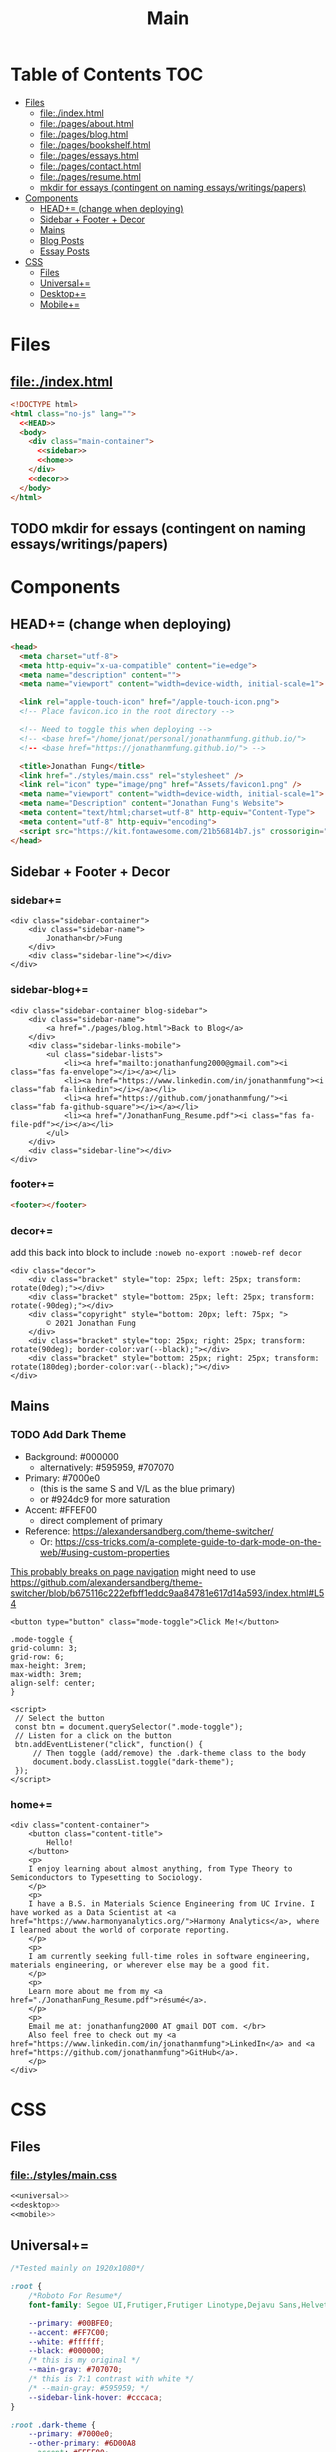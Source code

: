 #+TITLE: Main
#+DATE:
#+LaTeX_CLASS: notes
#+OPTIONS: toc:nil
* Table of Contents :TOC:
- [[#files][Files]]
  - [[#fileindexhtml][file:./index.html]]
  - [[#filepagesabouthtml][file:./pages/about.html]]
  - [[#filepagesbloghtml][file:./pages/blog.html]]
  - [[#filepagesbookshelfhtml][file:./pages/bookshelf.html]]
  - [[#filepagesessayshtml][file:./pages/essays.html]]
  - [[#filepagescontacthtml][file:./pages/contact.html]]
  - [[#filepagesresumehtml][file:./pages/resume.html]]
  - [[#mkdir-for-essays-contingent-on-naming-essayswritingspapers][mkdir for essays (contingent on naming essays/writings/papers)]]
- [[#components][Components]]
  - [[#head-change-when-deploying][HEAD+= (change when deploying)]]
  - [[#sidebar--footer--decor][Sidebar + Footer + Decor]]
  - [[#mains][Mains]]
  - [[#blog-posts][Blog Posts]]
  - [[#essay-posts][Essay Posts]]
- [[#css][CSS]]
  - [[#files-1][Files]]
  - [[#universal][Universal+=]]
  - [[#desktop][Desktop+=]]
  - [[#mobile][Mobile+=]]

* Files
** file:./index.html
#+begin_src html :tangle index.html :noweb no-export
<!DOCTYPE html>
<html class="no-js" lang="">
  <<HEAD>>
  <body>
    <div class="main-container">
      <<sidebar>>
      <<home>>
    </div>
    <<decor>>
  </body>
</html>
#+end_src
** TODO mkdir for essays (contingent on naming essays/writings/papers)
* Components
** HEAD+= (change when deploying)
#+begin_src html  :noweb no-export :noweb-ref HEAD
<head>
  <meta charset="utf-8">
  <meta http-equiv="x-ua-compatible" content="ie=edge">
  <meta name="description" content="">
  <meta name="viewport" content="width=device-width, initial-scale=1">

  <link rel="apple-touch-icon" href="/apple-touch-icon.png">
  <!-- Place favicon.ico in the root directory -->

  <!-- Need to toggle this when deploying -->
  <!-- <base href="/home/jonat/personal/jonathanmfung.github.io/">
  <!-- <base href="https://jonathanmfung.github.io/"> -->

  <title>Jonathan Fung</title>
  <link href="./styles/main.css" rel="stylesheet" />
  <link rel="icon" type="image/png" href="Assets/favicon1.png" />
  <meta name="viewport" content="width=device-width, initial-scale=1">
  <meta name="Description" content="Jonathan Fung's Website">
  <meta content="text/html;charset=utf-8" http-equiv="Content-Type">
  <meta content="utf-8" http-equiv="encoding">
  <script src="https://kit.fontawesome.com/21b56814b7.js" crossorigin="anonymous"></script>
</head>
#+end_src
** Sidebar + Footer + Decor
*** sidebar+=
#+begin_src web  :noweb no-export :noweb-ref sidebar
<div class="sidebar-container">
    <div class="sidebar-name">
        Jonathan<br/>Fung
    </div>
    <div class="sidebar-line"></div>
</div>
#+end_src
*** sidebar-blog+=
#+begin_src web  :noweb no-export :noweb-ref sidebar-blog
<div class="sidebar-container blog-sidebar">
    <div class="sidebar-name">
        <a href="./pages/blog.html">Back to Blog</a>
    </div>
    <div class="sidebar-links-mobile">
        <ul class="sidebar-lists">
            <li><a href="mailto:jonathanfung2000@gmail.com"><i class="fas fa-envelope"></i></a></li>
            <li><a href="https://www.linkedin.com/in/jonathanmfung"><i class="fab fa-linkedin"></i></a></li>
            <li><a href="https://github.com/jonathanmfung/"><i class="fab fa-github-square"></i></a></li>
            <li><a href="/JonathanFung_Resume.pdf"><i class="fas fa-file-pdf"></i></a></li>
        </ul>
    </div>
    <div class="sidebar-line"></div>
</div>
#+end_src
*** footer+=
#+begin_src html  :noweb no-export :noweb-ref footer
<footer></footer>
#+end_src
*** decor+=
add this back into block to include =:noweb no-export :noweb-ref decor=
#+begin_src web
<div class="decor">
    <div class="bracket" style="top: 25px; left: 25px; transform: rotate(0deg);"></div>
    <div class="bracket" style="bottom: 25px; left: 25px; transform: rotate(-90deg);"></div>
    <div class="copyright" style="bottom: 20px; left: 75px; ">
        © 2021 Jonathan Fung
    </div>
    <div class="bracket" style="top: 25px; right: 25px; transform: rotate(90deg); border-color:var(--black);"></div>
    <div class="bracket" style="bottom: 25px; right: 25px; transform: rotate(180deg);border-color:var(--black);"></div>
</div>
#+end_src
** Mains
*** TODO Add Dark Theme
- Background: #000000
  + alternatively: #595959, #707070
- Primary: #7000e0
  + (this is the same S and V/L as the blue primary)
  + or #924dc9 for more saturation
- Accent: #FFEF00
  + direct complement of primary

- Reference: https://alexandersandberg.com/theme-switcher/
  + Or: https://css-tricks.com/a-complete-guide-to-dark-mode-on-the-web/#using-custom-properties

_This probably breaks on page navigation_
might need to use https://github.com/alexandersandberg/theme-switcher/blob/b675116c222efbff1eddc9aa84781e617d14a593/index.html#L54

#+begin_src web
<button type="button" class="mode-toggle">Click Me!</button>

.mode-toggle {
grid-column: 3;
grid-row: 6;
max-height: 3rem;
max-width: 3rem;
align-self: center;
}

<script>
 // Select the button
 const btn = document.querySelector(".mode-toggle");
 // Listen for a click on the button
 btn.addEventListener("click", function() {
     // Then toggle (add/remove) the .dark-theme class to the body
     document.body.classList.toggle("dark-theme");
 });
</script>
#+end_src
*** home+=
#+begin_src web :noweb no-export :noweb-ref home
<div class="content-container">
    <button class="content-title">
        Hello!
    </button>
    <p>
    I enjoy learning about almost anything, from Type Theory to Semiconductors to Typesetting to Sociology.
    </p>
    <p>
    I have a B.S. in Materials Science Engineering from UC Irvine. I have worked as a Data Scientist at <a href="https://www.harmonyanalytics.org/">Harmony Analytics</a>, where I learned about the world of corporate reporting.
    </p>
    <p>
    I am currently seeking full-time roles in software engineering, materials engineering, or wherever else may be a good fit.
    </p>
    <p>
    Learn more about me from my <a href="./JonathanFung_Resume.pdf">résumé</a>.
    </p>
    <p>
    Email me at: jonathanfung2000 AT gmail DOT com. </br>
    Also feel free to check out my <a href="https://www.linkedin.com/in/jonathanmfung">LinkedIn</a> and <a href="https://github.com/jonathanmfung">GitHub</a>.
    </p>
</div>
#+end_src
* CSS
** Files
*** file:./styles/main.css
#+begin_src css :tangle ./styles/main.css :noweb no-export
<<universal>>
<<desktop>>
<<mobile>>
#+end_src
** Universal+=
#+begin_src css :noweb no-export :noweb-ref universal
/*Tested mainly on 1920x1080*/

:root {
    /*Roboto For Resume*/
    font-family: Segoe UI,Frutiger,Frutiger Linotype,Dejavu Sans,Helvetica Neue,Arial,sans-serif;

    --primary: #00BFE0;
    --accent: #FF7C00;
    --white: #ffffff;
    --black: #000000;
    /* this is my original */
    --main-gray: #707070;
    /* this is 7:1 contrast with white */
    /* --main-gray: #595959; */
    --sidebar-link-hover: #cccaca;
}

:root .dark-theme {
    --primary: #7000e0;
    --other-primary: #6D00A8
    --accent: #FFEF00;
    --white: #000000;
    --black: #ffffff;
    --main-gray: #707070;
    /* this is 7:1 contrast with white */
    /* --main-gray: #595959; */
    --sidebar-link-hover: #cccaca;
}

html, body {
    margin: 0;
    height: 100%;
}

#+end_src
** Desktop+=
#+begin_src css :noweb no-export :noweb-ref desktop
@media only screen and (min-width: 769px) {
  /* For Desktop */
html {
    display: table;
    margin: auto;
}

body {
    display: table-cell;
    vertical-align: middle;
}
.main-container {
    display: flex;
    flex-direction: row;
    padding: 0px;
    gap: 25px;
}

.sidebar-container {
    display: flex;
    flex-direction: row;
    justify-content: flex-end;
    align-items: center;
    padding: 10px 15px 10px 75px;
    gap: 25px;

    color: var(--white);
    background: var(--primary);
}

.sidebar-container a{
    color: var(--white);
}

.sidebar-container a:hover {
    color: var(--sidebar-link-hover);
}

.sidebar-name {
    font-size: 32px;
    font-weight: 600;
    text-align: right;
}

.blog-sidebar {
    visibility: visible;
    /* align-self: end; */
}

.sidebar-name a{
    text-decoration: none;
}

.sidebar-routes {
    grid-column: 2 / 2;
    grid-row: 3 / 3;
    font-size: 1.2rem;
    font-weight: 600;
}

.sidebar-links {
    grid-column: 2 / 2;
    grid-row: 4 / 4;
    font-size: 1.2rem;
}

.sidebar-links-mobile {
    grid-column: 2 / 2;
    grid-row: 4 / 4;
    font-size: 1.2rem;
    display:none;
}

.sidebar-lists {
    list-style: none;
    text-align: right;
}

.sidebar-lists a.pages {
    text-decoration: none;
}

.sidebar-lists a.pages:hover {
    color: var(--sidebar-link-hover);
}

.sidebar-line {
    width: 0px;
    height: 90px;
    border: 1.5px solid var(--white);
}

.content-container {
    color: var(--black);
    background-color: var(--white);
    max-width: 500px;
    padding: 2em 0;
}

.content-title {
    font-size:  165%;
    color: var(--main-gray);
    background-color: white;
    padding: 0.5rem 0.7rem;
    text-align: center;
    border: 0.2rem var(--main-gray) solid;
}

.content-title.test{
    background-color: var(--white);
    border-color: var(--primary);
    color: var(--primary);
}

.blog-container {
    max-width: 100ch;
    /* text-indent: 2rem; */
    margin: auto;
}

.blog-container h1 {
    margin: 1% 5%;
    font-weight: 600;
    font-size: 1.728em;
}

.blog-container h2 {
    margin: 3% 5% 2% 5%;
    font-weight: 600;
    font-size: 1.44em;
}

.blog-container h2.question {
    margin: 3% 5%;
    font-weight: 600;
    font-style: italic;
    text-align: center;
    font-size: 1.2em;
}

.blog-container p {
    font-size: 1em;
    padding: 0 2em;
}

.content-container > ul {
    list-style-type: none;
    margin: -2% 2%;
}
.content-container p a{
    color: var(--black);
    text-decoration-color: var(--accent);
    text-decoration-thickness: 0.2rem;
}

/* visted-hover declaration order matters */
.content-container p a:visited {
    /* color: var(--main-gray); */
}

.content-container p a:hover{
    text-decoration-color: var(--primary);
}

.content-divider {
    height: 0.05rem;
    background-color: var(--black);
}

.featured {
    width: 50%;
    max-width: 350px;
    margin: 10% 25% 0%;
    padding: 5%;
    font-size:  110%;
    color: var(--black);
    background-color: white;
    border: 0.2rem var(--main-gray) solid;
}

.featured ul {
    list-style-type: none;
    margin-top: 0%;
    /* color: var(--main-gray); */
    padding: 0;
}

.featured a {
    color: var(--black);
    text-decoration-color: var(--accent);
    text-decoration-thickness: 0.2rem;
}

.featured a:hover {
    text-decoration-color: var(--primary);
}

/* https://stackoverflow.com/questions/22763127/aligning-text-on-a-specific-character/22763427 */
.featured li {
  display: flex;
}

.featured li span {
  flex: 1;
}

.featured li span:first-of-type {
  text-align: right;
  padding-right: 5px;
}

.featured li span:last-of-type {
  padding-left: 5px;
  flex-grow: 2;
}

.card-container {
    margin-top: 3rem;
    display: grid;
    /* https://css-tricks.com/look-ma-no-media-queries-responsive-layouts-using-css-grid/ */
    grid-template-columns: repeat(auto-fit, minmax(360px, 1fr));
    row-gap: 3.5rem;
    grid-auto-flow: row;

    justify-items: center;
    justify-content: space-evenly;
}

.card {
    border: 0.2rem var(--main-gray) solid;
    width: 333px;
    height: 250px;
    display: grid;
    grid-template-columns: 1.5fr 1fr;
    grid-template-rows: 1fr 1fr;
    grid-template-areas:
        "title title"
        "scales score";
}

.card h1 {
    font-weight: 600;
    grid-area: title;
    justify-self: start;
    margin: 1.5rem;
    font-size: 1.8rem;
}

.card h1 a{
    text-decoration: none;
    color: var(--black);
}

.card h1 a:hover {
    color: var(--main-gray);
}

.card ul {
    grid-area: scales;
    list-style: none;
    padding: 0;
    margin-left: 1.5rem;
    align-self: center;
    color: var(--main-gray);
    font-size: 1.1em;
}

.card .score {
    grid-area: score;
    justify-self: end;
    margin-right: 1.5rem;
    align-self: center;
    text-align: right;
    color: var(--main-gray);
}

.card .score p {
    font-style: italic;
    margin: 0;
    margin-bottom: 0.4rem;
    font-size: 1.1em;
}

.card .score h2 {
    font-style: italic;
    font-weight: 600;
    font-size: 2rem;
    margin: 0;
}

.bracket {
    width: 50px;
    height: 50px;
    position: fixed;
    border-top: solid var(--white) 0.2rem;
    border-left: solid var(--white) 0.2rem;
    z-index: 1;
}

.copyright {
    width: 15%;
    position: fixed;
    margin-left: 1%;
    font-weight: 600;
    color: var(--white);
    z-index: 1;
}

.bookshelf {
    display: flex;
    flex-direction: column;
    padding-top: 5vh;
    align-items: center;
    min-width: 600px;
}

.book {
    display: flex;
    align-items: center;
    text-align: center;
    width: 80%;
    border: 0.3rem var(--main-gray) solid;
    justify-content: space-around;
    margin: 0.5rem;
}

.book-percentage {
    font-size: 1.5rem;
    margin-left: 1rem;
}

.book-title {
    font-size: 2rem;
    flex-grow: 2;
    padding: 0 2vw;
    font-weight: 600;
}

.book-author {
    font-size: 1.5rem;
    margin-right: 1rem;
 }
}
#+end_src
** Mobile+=
#+begin_src css :noweb no-export :noweb-ref mobile
@media only screen and (max-width: 768px) {
  /* For Mobile */
.main-container {
    display: grid;
    width: 100%;
    grid-template-rows: 12% 88%;
}

.sidebar-container {
    display: grid;
    color: var(--white);
    background-color: var(--primary);
    height: 100%;
    grid-template-rows: 13% 73% 15%;
    grid-template-columns: 10% 20% 25% 15% 20% 10%;
}

.sidebar-container a{
    color: var(--white);
}

.sidebar-container a:hover {
    color: var(--sidebar-link-hover);
}

.sidebar-name {
    grid-column: 2 / 2;
    grid-row: 2 / 2;
    justify-self: end;
    max-width: 200px;
    text-align: left;
    font-size: 1rem;
    font-weight: 700;
    align-self: center;
}

.sidebar-name a {
    text-decoration: none;
}

.sidebar-routes {
    grid-column: 3 / 3;
    grid-row: 2 / 2;
    font-size: 0.8rem;
    align-self: center;
    text-align: center;
}

.sidebar-links {
    grid-column: 4 / 4;
    grid-row: 2 / 2;
    font-size: 0.8rem;
    align-self: center;
    display:none;
}

.sidebar-links-mobile {
    grid-column: 5 / 5;
    grid-row: 2 / 2;
    font-size: 1.0rem;
    width: 2.5rem;
    justify-self: center;
    align-self: center;
    text-align: center;
}

.sidebar-lists {
    list-style: none;
    padding: 0;
    margin: 0;
}

.sidebar-links-mobile li {
    display: inline-block;
    margin: 0% 4%;

}

.sidebar-lists a {
    color: var(--white);
}

.sidebar-lists a:hover {
    color: var(--sidebar-link-hover);
}

.sidebar-line {
    grid-row: 3 / 3;
    grid-column: 2 / 6;
    background-color: var(--white);
    height: 0.1rem;
    align-self: center;
}

.content-container {
    color: var(--black);
    background-color: var(--white);
    padding: 4vh 0;
}

.content-title {
    /*width: 20%;*/
    font-size:  165%; /*165%;*/
    color: var(--main-gray);
    background-color: white;;
    margin-left: 5%;
    margin-bottom: 5%;
    padding: 0.5rem 0.7rem;
    text-align: center;
    border: 0.2rem var(--main-gray) solid;
}

.blog-container {
    max-width: 100ch;
    /* text-indent: 2rem; */
    margin: auto;
}

.blog-container h1 {
    margin: 1% 5%;
    font-weight: 600;
    font-size: 1.728em;
}

.blog-container h2 {
    margin: 3% 5% 2% 5%;
    font-weight: 600;
    font-size: 1.44em;
}

.blog-container h2.question {
    margin: 3% 5%;
    font-weight: 600;
    font-style: italic;
    text-align: center;
    font-size: 1.2em;
}

.blog-container p {
    font-size: 1em;
    padding: 0 2em;
}

.content-container > p {
    margin: 2% 5%;
    font-size: 0.9rem;
}
.content-container > ul {
    /*margin: 2% 5%;*/
    font-size: 0.9rem;
    list-style-type: none;
    margin: -2% 2%;
}

.content-container p a{
    color: var(--accent);
}
.content-container p a:visited {
    color: var(--accent);
}
.content-divider {
    height: 0.05rem;
    background-color: var(--black);
}

.featured {
    display: none;
}

.card-container {
    margin: 3rem 0;
    display: grid;
    /* https://css-tricks.com/look-ma-no-media-queries-responsive-layouts-using-css-grid/ */
    grid-template-columns: repeat(auto-fit, minmax(360px, 1fr));
    row-gap: 3.5rem;
    grid-auto-flow: row;

    justify-items: center;
    justify-content: space-evenly;
}

.card {
    border: 0.2rem var(--main-gray) solid;
    width: 333px;
    height: 250px;
    display: grid;
    grid-template-columns: 1.5fr 1fr;
    grid-template-rows: 1fr 1fr;
    grid-template-areas:
        "title title"
        "scales score";
}

.card h1 {
    font-weight: 600;
    grid-area: title;
    justify-self: start;
    margin: 1.5rem;
    font-size: 1.8rem;
}

.card h1 a{
    text-decoration: none;
    color: var(--black);
}

.card h1 a:hover {
    color: var(--main-gray);
}

.card ul {
    grid-area: scales;
    list-style: none;
    padding: 0;
    margin-left: 1.5rem;
    align-self: center;
    color: var(--main-gray);
    font-size: 1.1em;
}

.card .score {
    grid-area: score;
    justify-self: end;
    margin-right: 1.5rem;
    align-self: center;
    text-align: right;
    color: var(--main-gray);
}

.card .score p {
    font-style: italic;
    margin: 0;
    margin-bottom: 0.4rem;
    font-size: 1.1em;
}

.card .score h2 {
    font-style: italic;
    font-weight: 600;
    font-size: 2rem;
    margin: 0;
}

.bracket {
    display: none;
}

.bookshelf {
    display: flex;
    flex-direction: column;
    align-items: center;
}

.book {
    display: flex;
    align-items: center;
    text-align: center;
    width: 90%;
    border: 0.3rem var(--main-gray) solid;
    justify-content: space-around;
    margin: 0.5rem;
}

.book-percentage {
    font-size: 0.75rem;
    margin-left: 1rem;
}

.book-title {
    font-size: 1rem;
    flex-grow: 2;
    padding: 0 4vw;
    font-weight: 600;
}

.book-author {
    font-size: 0.75rem;
    margin-right: 1rem;
 }
        }
#+end_src
